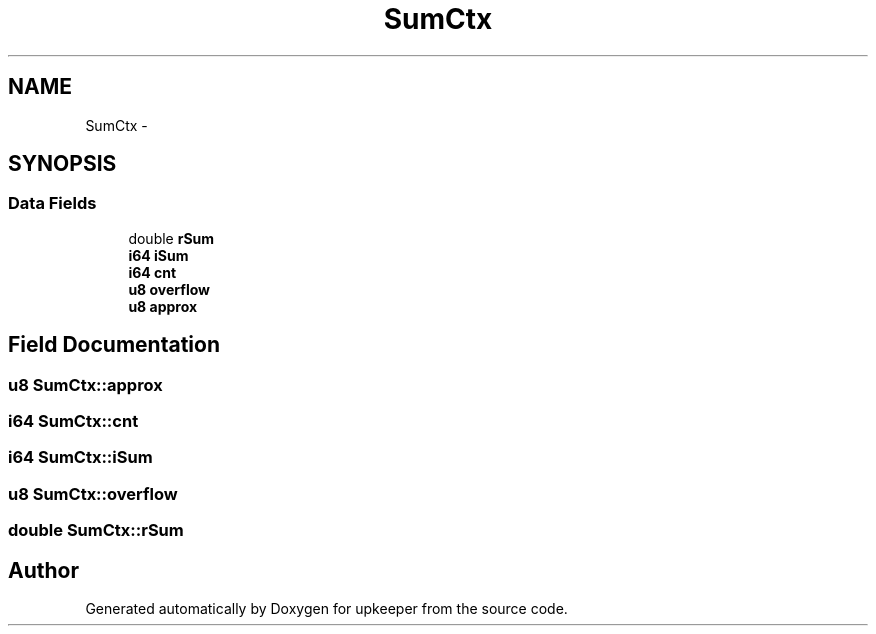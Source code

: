 .TH "SumCtx" 3 "20 Jul 2011" "Version 1" "upkeeper" \" -*- nroff -*-
.ad l
.nh
.SH NAME
SumCtx \- 
.SH SYNOPSIS
.br
.PP
.SS "Data Fields"

.in +1c
.ti -1c
.RI "double \fBrSum\fP"
.br
.ti -1c
.RI "\fBi64\fP \fBiSum\fP"
.br
.ti -1c
.RI "\fBi64\fP \fBcnt\fP"
.br
.ti -1c
.RI "\fBu8\fP \fBoverflow\fP"
.br
.ti -1c
.RI "\fBu8\fP \fBapprox\fP"
.br
.in -1c
.SH "Field Documentation"
.PP 
.SS "\fBu8\fP \fBSumCtx::approx\fP"
.PP
.SS "\fBi64\fP \fBSumCtx::cnt\fP"
.PP
.SS "\fBi64\fP \fBSumCtx::iSum\fP"
.PP
.SS "\fBu8\fP \fBSumCtx::overflow\fP"
.PP
.SS "double \fBSumCtx::rSum\fP"
.PP


.SH "Author"
.PP 
Generated automatically by Doxygen for upkeeper from the source code.
